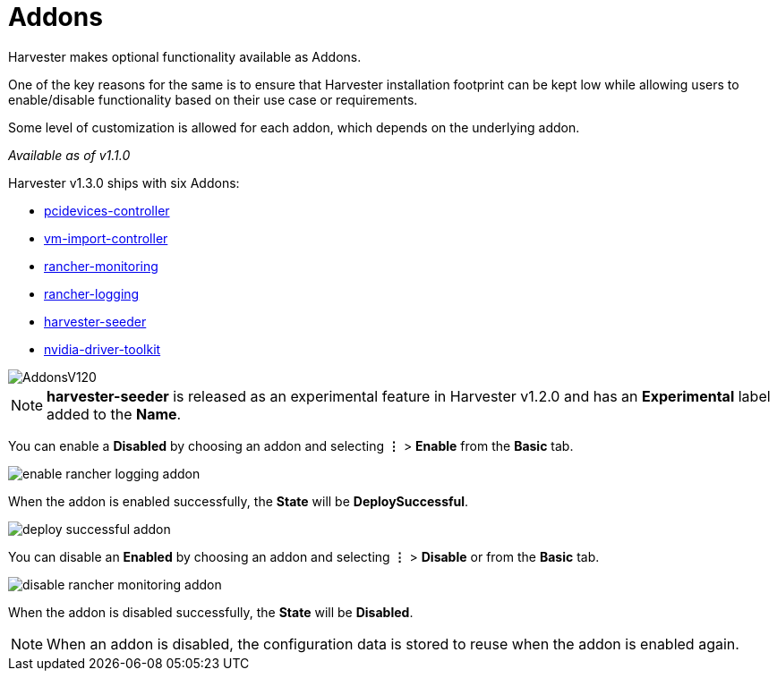 = Addons
:sidebar_label: Addons
:sidebar_position: 5

Harvester makes optional functionality available as Addons.

One of the key reasons for the same is to ensure that Harvester installation footprint can be kept low while allowing users to enable/disable functionality based on their use case or requirements.

Some level of customization is allowed for each addon, which depends on the underlying addon.

_Available as of v1.1.0_

Harvester v1.3.0 ships with six Addons:

* xref:./addons/pcidevices.adoc[pcidevices-controller]
* xref:./addons/vmimport.adoc[vm-import-controller]
* xref:../monitoring/harvester-monitoring.adoc[rancher-monitoring]
* xref:../logging/harvester-logging.adoc[rancher-logging]
* xref:./addons/seeder.adoc[harvester-seeder]
* link:./addons/nvidiadrivertoolkit[nvidia-driver-toolkit]

image::/img/v1.2/addons/AddonsV120.png[]

[NOTE]
====

*harvester-seeder* is released as an experimental feature in Harvester v1.2.0 and has an *Experimental* label added to the *Name*.
====


You can enable a *Disabled* by choosing an addon and selecting *⋮* > *Enable* from the *Basic* tab.

image::/img/v1.2/addons/enable-rancher-logging-addon.png[]

When the addon is enabled successfully, the *State* will be *DeploySuccessful*.

image::/img/v1.2/addons/deploy-successful-addon.png[]

You can disable an *Enabled* by choosing an addon and selecting *⋮* > *Disable* or from the *Basic* tab.

image::/img/v1.2/addons/disable-rancher-monitoring-addon.png[]

When the addon is disabled successfully, the *State* will be *Disabled*.

[NOTE]
====

When an addon is disabled, the configuration data is stored to reuse when the addon is enabled again.
====


